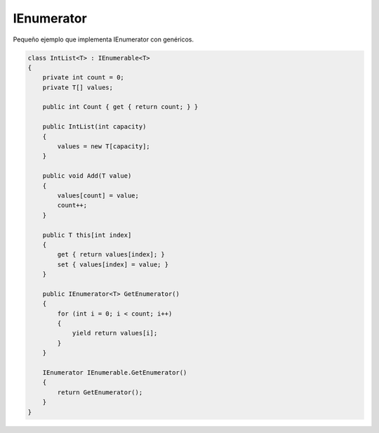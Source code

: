 .. _reference-programacion-csharp-ienumerator:

###########
IEnumerator
###########

Pequeño ejemplo que implementa IEnumerator con genéricos.

.. code-block:: c#

    class IntList<T> : IEnumerable<T>
    {
        private int count = 0;
        private T[] values;

        public int Count { get { return count; } }

        public IntList(int capacity)
        {
            values = new T[capacity];
        }

        public void Add(T value)
        {
            values[count] = value;
            count++;
        }

        public T this[int index]
        {
            get { return values[index]; }
            set { values[index] = value; }
        }

        public IEnumerator<T> GetEnumerator()
        {
            for (int i = 0; i < count; i++)
            {
                yield return values[i];
            }
        }

        IEnumerator IEnumerable.GetEnumerator()
        {
            return GetEnumerator();
        }
    }
